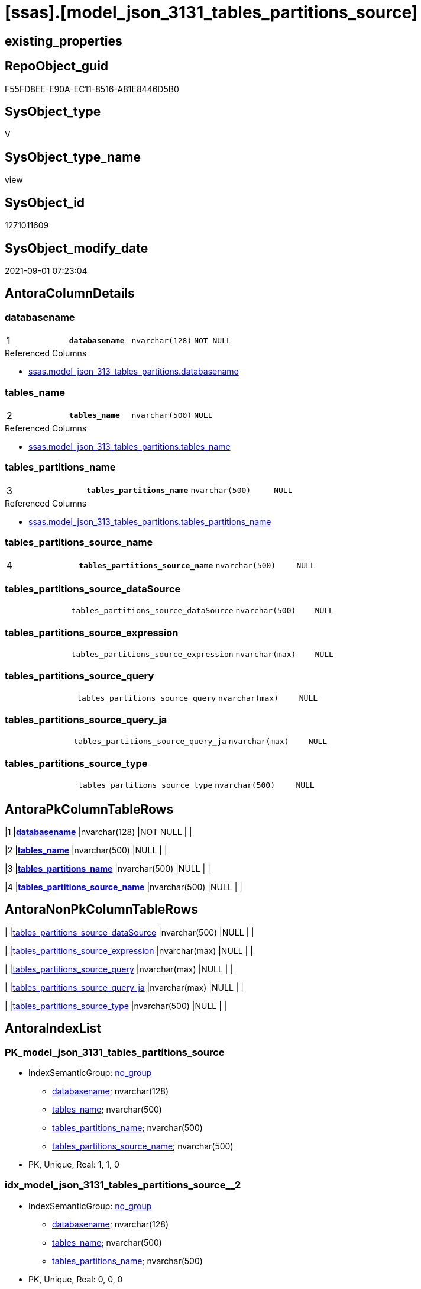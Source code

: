 = [ssas].[model_json_3131_tables_partitions_source]

== existing_properties

// tag::existing_properties[]
:ExistsProperty--antorareferencedlist:
:ExistsProperty--is_repo_managed:
:ExistsProperty--is_ssas:
:ExistsProperty--pk_index_guid:
:ExistsProperty--pk_indexpatterncolumndatatype:
:ExistsProperty--pk_indexpatterncolumnname:
:ExistsProperty--referencedobjectlist:
:ExistsProperty--sql_modules_definition:
:ExistsProperty--FK:
:ExistsProperty--AntoraIndexList:
:ExistsProperty--Columns:
// end::existing_properties[]

== RepoObject_guid

// tag::RepoObject_guid[]
F55FD8EE-E90A-EC11-8516-A81E8446D5B0
// end::RepoObject_guid[]

== SysObject_type

// tag::SysObject_type[]
V 
// end::SysObject_type[]

== SysObject_type_name

// tag::SysObject_type_name[]
view
// end::SysObject_type_name[]

== SysObject_id

// tag::SysObject_id[]
1271011609
// end::SysObject_id[]

== SysObject_modify_date

// tag::SysObject_modify_date[]
2021-09-01 07:23:04
// end::SysObject_modify_date[]

== AntoraColumnDetails

// tag::AntoraColumnDetails[]
[#column-databasename]
=== databasename

[cols="d,m,m,m,m,d"]
|===
|1
|*databasename*
|nvarchar(128)
|NOT NULL
|
|
|===

.Referenced Columns
--
* xref:ssas.model_json_313_tables_partitions.adoc#column-databasename[+ssas.model_json_313_tables_partitions.databasename+]
--


[#column-tables_name]
=== tables_name

[cols="d,m,m,m,m,d"]
|===
|2
|*tables_name*
|nvarchar(500)
|NULL
|
|
|===

.Referenced Columns
--
* xref:ssas.model_json_313_tables_partitions.adoc#column-tables_name[+ssas.model_json_313_tables_partitions.tables_name+]
--


[#column-tables_partitions_name]
=== tables_partitions_name

[cols="d,m,m,m,m,d"]
|===
|3
|*tables_partitions_name*
|nvarchar(500)
|NULL
|
|
|===

.Referenced Columns
--
* xref:ssas.model_json_313_tables_partitions.adoc#column-tables_partitions_name[+ssas.model_json_313_tables_partitions.tables_partitions_name+]
--


[#column-tables_partitions_source_name]
=== tables_partitions_source_name

[cols="d,m,m,m,m,d"]
|===
|4
|*tables_partitions_source_name*
|nvarchar(500)
|NULL
|
|
|===


[#column-tables_partitions_source_dataSource]
=== tables_partitions_source_dataSource

[cols="d,m,m,m,m,d"]
|===
|
|tables_partitions_source_dataSource
|nvarchar(500)
|NULL
|
|
|===


[#column-tables_partitions_source_expression]
=== tables_partitions_source_expression

[cols="d,m,m,m,m,d"]
|===
|
|tables_partitions_source_expression
|nvarchar(max)
|NULL
|
|
|===


[#column-tables_partitions_source_query]
=== tables_partitions_source_query

[cols="d,m,m,m,m,d"]
|===
|
|tables_partitions_source_query
|nvarchar(max)
|NULL
|
|
|===


[#column-tables_partitions_source_query_ja]
=== tables_partitions_source_query_ja

[cols="d,m,m,m,m,d"]
|===
|
|tables_partitions_source_query_ja
|nvarchar(max)
|NULL
|
|
|===


[#column-tables_partitions_source_type]
=== tables_partitions_source_type

[cols="d,m,m,m,m,d"]
|===
|
|tables_partitions_source_type
|nvarchar(500)
|NULL
|
|
|===


// end::AntoraColumnDetails[]

== AntoraPkColumnTableRows

// tag::AntoraPkColumnTableRows[]
|1
|*<<column-databasename>>*
|nvarchar(128)
|NOT NULL
|
|

|2
|*<<column-tables_name>>*
|nvarchar(500)
|NULL
|
|

|3
|*<<column-tables_partitions_name>>*
|nvarchar(500)
|NULL
|
|

|4
|*<<column-tables_partitions_source_name>>*
|nvarchar(500)
|NULL
|
|






// end::AntoraPkColumnTableRows[]

== AntoraNonPkColumnTableRows

// tag::AntoraNonPkColumnTableRows[]




|
|<<column-tables_partitions_source_dataSource>>
|nvarchar(500)
|NULL
|
|

|
|<<column-tables_partitions_source_expression>>
|nvarchar(max)
|NULL
|
|

|
|<<column-tables_partitions_source_query>>
|nvarchar(max)
|NULL
|
|

|
|<<column-tables_partitions_source_query_ja>>
|nvarchar(max)
|NULL
|
|

|
|<<column-tables_partitions_source_type>>
|nvarchar(500)
|NULL
|
|

// end::AntoraNonPkColumnTableRows[]

== AntoraIndexList

// tag::AntoraIndexList[]

[#index-PK_model_json_3131_tables_partitions_source]
=== PK_model_json_3131_tables_partitions_source

* IndexSemanticGroup: xref:other/IndexSemanticGroup.adoc#_no_group[no_group]
+
--
* <<column-databasename>>; nvarchar(128)
* <<column-tables_name>>; nvarchar(500)
* <<column-tables_partitions_name>>; nvarchar(500)
* <<column-tables_partitions_source_name>>; nvarchar(500)
--
* PK, Unique, Real: 1, 1, 0


[#index-idx_model_json_3131_tables_partitions_source_2]
=== idx_model_json_3131_tables_partitions_source++__++2

* IndexSemanticGroup: xref:other/IndexSemanticGroup.adoc#_no_group[no_group]
+
--
* <<column-databasename>>; nvarchar(128)
* <<column-tables_name>>; nvarchar(500)
* <<column-tables_partitions_name>>; nvarchar(500)
--
* PK, Unique, Real: 0, 0, 0

// end::AntoraIndexList[]

== AntoraParameterList

// tag::AntoraParameterList[]

// end::AntoraParameterList[]

== Other tags

source: property.RepoObjectProperty_cross As rop_cross


=== AdocUspSteps

// tag::adocuspsteps[]

// end::adocuspsteps[]


=== AntoraReferencedList

// tag::antorareferencedlist[]
* xref:ssas.model_json_313_tables_partitions.adoc[]
// end::antorareferencedlist[]


=== AntoraReferencingList

// tag::antorareferencinglist[]

// end::antorareferencinglist[]


=== exampleUsage

// tag::exampleusage[]

// end::exampleusage[]


=== exampleUsage_2

// tag::exampleusage_2[]

// end::exampleusage_2[]


=== exampleUsage_3

// tag::exampleusage_3[]

// end::exampleusage_3[]


=== exampleUsage_4

// tag::exampleusage_4[]

// end::exampleusage_4[]


=== exampleUsage_5

// tag::exampleusage_5[]

// end::exampleusage_5[]


=== exampleWrong_Usage

// tag::examplewrong_usage[]

// end::examplewrong_usage[]


=== has_execution_plan_issue

// tag::has_execution_plan_issue[]

// end::has_execution_plan_issue[]


=== has_get_referenced_issue

// tag::has_get_referenced_issue[]

// end::has_get_referenced_issue[]


=== has_history

// tag::has_history[]

// end::has_history[]


=== has_history_columns

// tag::has_history_columns[]

// end::has_history_columns[]


=== is_persistence

// tag::is_persistence[]

// end::is_persistence[]


=== is_persistence_check_duplicate_per_pk

// tag::is_persistence_check_duplicate_per_pk[]

// end::is_persistence_check_duplicate_per_pk[]


=== is_persistence_check_for_empty_source

// tag::is_persistence_check_for_empty_source[]

// end::is_persistence_check_for_empty_source[]


=== is_persistence_delete_changed

// tag::is_persistence_delete_changed[]

// end::is_persistence_delete_changed[]


=== is_persistence_delete_missing

// tag::is_persistence_delete_missing[]

// end::is_persistence_delete_missing[]


=== is_persistence_insert

// tag::is_persistence_insert[]

// end::is_persistence_insert[]


=== is_persistence_truncate

// tag::is_persistence_truncate[]

// end::is_persistence_truncate[]


=== is_persistence_update_changed

// tag::is_persistence_update_changed[]

// end::is_persistence_update_changed[]


=== is_repo_managed

// tag::is_repo_managed[]
0
// end::is_repo_managed[]


=== is_ssas

// tag::is_ssas[]
0
// end::is_ssas[]


=== microsoft_database_tools_support

// tag::microsoft_database_tools_support[]

// end::microsoft_database_tools_support[]


=== MS_Description

// tag::ms_description[]

// end::ms_description[]


=== persistence_source_RepoObject_fullname

// tag::persistence_source_repoobject_fullname[]

// end::persistence_source_repoobject_fullname[]


=== persistence_source_RepoObject_fullname2

// tag::persistence_source_repoobject_fullname2[]

// end::persistence_source_repoobject_fullname2[]


=== persistence_source_RepoObject_guid

// tag::persistence_source_repoobject_guid[]

// end::persistence_source_repoobject_guid[]


=== persistence_source_RepoObject_xref

// tag::persistence_source_repoobject_xref[]

// end::persistence_source_repoobject_xref[]


=== pk_index_guid

// tag::pk_index_guid[]
07B0C093-EC0A-EC11-8516-A81E8446D5B0
// end::pk_index_guid[]


=== pk_IndexPatternColumnDatatype

// tag::pk_indexpatterncolumndatatype[]
nvarchar(128),nvarchar(500),nvarchar(500),nvarchar(500)
// end::pk_indexpatterncolumndatatype[]


=== pk_IndexPatternColumnName

// tag::pk_indexpatterncolumnname[]
databasename,tables_name,tables_partitions_name,tables_partitions_source_name
// end::pk_indexpatterncolumnname[]


=== pk_IndexSemanticGroup

// tag::pk_indexsemanticgroup[]

// end::pk_indexsemanticgroup[]


=== ReferencedObjectList

// tag::referencedobjectlist[]
* [ssas].[model_json_313_tables_partitions]
// end::referencedobjectlist[]


=== usp_persistence_RepoObject_guid

// tag::usp_persistence_repoobject_guid[]

// end::usp_persistence_repoobject_guid[]


=== UspExamples

// tag::uspexamples[]

// end::uspexamples[]


=== UspParameters

// tag::uspparameters[]

// end::uspparameters[]

== Boolean Attributes

source: property.RepoObjectProperty WHERE property_int = 1

// tag::boolean_attributes[]

// end::boolean_attributes[]

== sql_modules_definition

// tag::sql_modules_definition[]
[%collapsible]
====
[source,sql]
----

/*
Select
    Distinct
    j2.[Key]
  , j2.Type
From
    ssas.model_json_313_tables_partitions As T1
    Cross Apply OpenJson ( T1.tables_partitions_source_j )
                --As j1
                --   Cross Apply OpenJson ( j1.Value )
                                          As j2
Order By
    j2.[Key]
  , j2.Type
GO   
*/
CREATE View ssas.model_json_3131_tables_partitions_source
As
Select
    T1.databasename
  , T1.tables_name
  , T1.tables_partitions_name
  --, T1.tables_partitions_annotations_ja
  --, T1.tables_partitions_dataView
  --, T1.tables_partitions_mode
  --, T1.tables_partitions_source_j
  , j2.tables_partitions_source_name
  , j2.tables_partitions_source_dataSource
  , j2.tables_partitions_source_expression
  , j2.tables_partitions_source_query
  , j2.tables_partitions_source_query_ja
  , j2.tables_partitions_source_type
From
    ssas.model_json_313_tables_partitions As T1
    Cross Apply
    OpenJson ( T1.tables_partitions_source_j )
    --As j1
    --Cross Apply
    --OpenJson ( j1.Value )
    With
    (
        tables_partitions_source_name NVarchar ( 500 ) N'$.name'
      , tables_partitions_source_dataSource NVarchar ( 500 ) N'$.dataSource'
      , tables_partitions_source_expression NVarchar ( Max ) N'$.expression'
      , tables_partitions_source_query NVarchar ( Max ) N'$.query'
      , tables_partitions_source_query_ja NVarchar ( Max ) N'$.query' As Json
      , tables_partitions_source_type NVarchar ( 500 ) N'$.type'
    )                                     As j2

----
====
// end::sql_modules_definition[]


